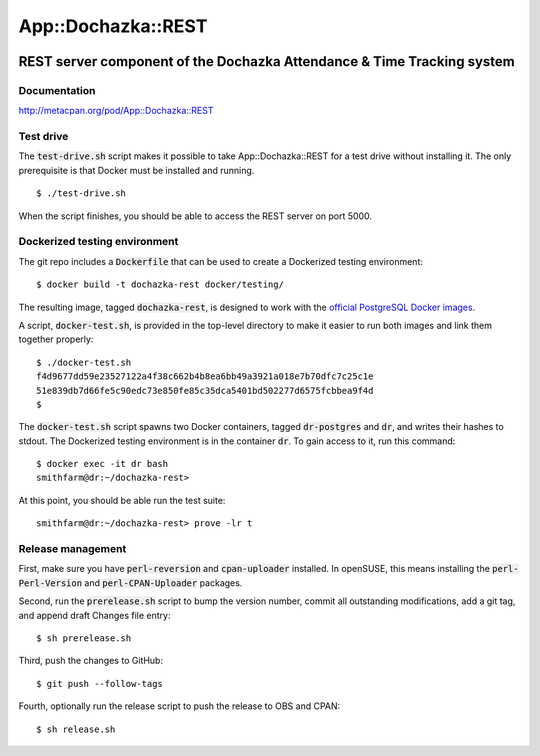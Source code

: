 ===================
App::Dochazka::REST
===================

.. image:: https://travis-ci.org/smithfarm/dochazka-rest.svg?branch=master
    :target: https://travis-ci.org/smithfarm/dochazka-rest

.. image:: https://badge.fury.io/pl/App-Dochazka-REST.svg
    :target: https://badge.fury.io/pl/App-Dochazka-REST

-----------------------------------------------------------------------
REST server component of the Dochazka Attendance & Time Tracking system
-----------------------------------------------------------------------

Documentation 
=============

http://metacpan.org/pod/App::Dochazka::REST

Test drive
==========

The :code:`test-drive.sh` script makes it possible to take
App::Dochazka::REST for a test drive without installing it. The only
prerequisite is that Docker must be installed and running. ::

    $ ./test-drive.sh

When the script finishes, you should be able to access the REST server
on port 5000.

Dockerized testing environment
==============================

The git repo includes a :code:`Dockerfile` that can be used to create
a Dockerized testing environment: ::

    $ docker build -t dochazka-rest docker/testing/

The resulting image, tagged :code:`dochazka-rest`, is designed to work with
the `official PostgreSQL Docker images`_. 

.. _`official PostgreSQL Docker images`: https://hub.docker.com/_/postgres/

A script, :code:`docker-test.sh`, is provided in the top-level directory
to make it easier to run both images and link them together properly: :: 

    $ ./docker-test.sh
    f4d9677dd59e23527122a4f38c662b4b8ea6bb49a3921a018e7b70dfc7c25c1e
    51e839db7d66fe5c90edc73e850fe85c35dca5401bd502277d6575fcbbea9f4d
    $

The :code:`docker-test.sh` script spawns two Docker containers, tagged
:code:`dr-postgres` and :code:`dr`, and writes their hashes to stdout.
The Dockerized testing environment is in the container :code:`dr`. To gain
access to it, run this command: ::

    $ docker exec -it dr bash
    smithfarm@dr:~/dochazka-rest>

At this point, you should be able run the test suite: ::

    smithfarm@dr:~/dochazka-rest> prove -lr t

Release management
==================

First, make sure you have :code:`perl-reversion` and :code:`cpan-uploader`
installed. In openSUSE, this means installing the :code:`perl-Perl-Version`
and :code:`perl-CPAN-Uploader` packages.

Second, run the :code:`prerelease.sh` script to bump the version number,
commit all outstanding modifications, add a git tag, and append draft
Changes file entry: ::

    $ sh prerelease.sh

Third, push the changes to GitHub: ::

    $ git push --follow-tags

Fourth, optionally run the release script to push the release to OBS 
and CPAN: ::

    $ sh release.sh

